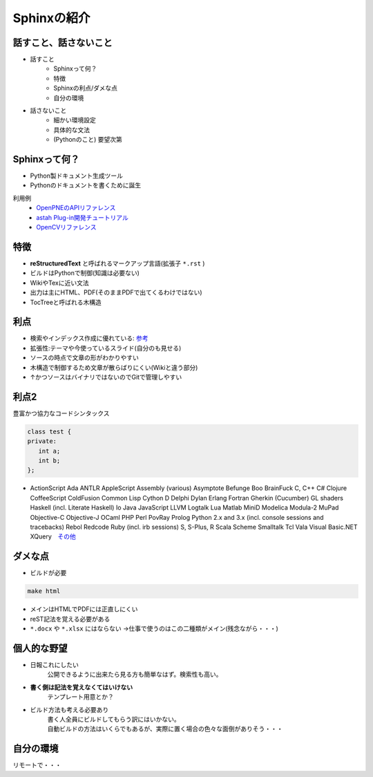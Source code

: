 
Sphinxの紹介
================

.. s6:: styles

    'h1': {position:'absolute',fontSize:'190%',padding:'1.1em'},

話すこと、話さないこと
-------------------------------
* 話すこと
   * Sphinxって何？
   * 特徴
   * Sphinxの利点/ダメな点
   * 自分の環境

* 話さないこと
   * 細かい環境設定
   * 具体的な文法
   * (Pythonのこと) 要望次第

.. s6:: styles

    'h2': {fontSize:'70%'},
    'ul/li[0]': {fontSize:'75%'},
    'ul/li[1]': {fontSize:'75%',marginTop:'1em'},


Sphinxって何？
--------------------------

* Python製ドキュメント生成ツール
* Pythonのドキュメントを書くために誕生

利用例
   * `OpenPNEのAPIリファレンス <http://www.openpne.jp/developer/webapi/ja/index.html>`_
   * `astah Plug-in開発チュートリアル <http://astah.change-vision.com/ja/plugin-tutorial/>`_
   * `OpenCVリファレンス <http://opencv.jp/opencv-2svn/c/>`_


.. s6:: styles

    'h2': {fontSize:'70%'},
    'ul/li': {fontSize:'90%',marginTop:'0.5em'},
    'dl/dt': {fontSize:'80%'},
    'dl/dd/ul/li/a': {fontSize:'80%',marginTop:'0.5em'},

特徴
-------------------------------

* **reStructuredText** と呼ばれるマークアップ言語(拡張子 ``*.rst`` )
* ビルドはPythonで制御(知識は必要ない)
* WikiやTexに近い文法
* 出力は主にHTML、PDF(そのままPDFで出てくるわけではない)
* TocTreeと呼ばれる木構造


.. s6:: styles

    'h2': {fontSize:'70%'},
    'ul/li': {fontSize:'75%',marginTop:'0.5em'},

利点
-------------------------------

* 検索やインデックス作成に優れている: `参考 <http://docs.sphinx-users.jp/>`_
* 拡張性:テーマや今使っているスライド(自分のも見せる)
* ソースの時点で文章の形がわかりやすい
* 木構造で制御するため文章が散らばりにくい(Wikiと違う部分)
* ↑かつソースはバイナリではないのでGitで管理しやすい

.. s6:: styles

    'h2': {fontSize:'70%'},
    'ul/li': {fontSize:'75%',marginTop:'0.5em'},

利点2
-------------------------------

豊富かつ協力なコードシンタックス

.. code-block:: c++

   class test {
   private:
      int a;
      int b;
   };

* ActionScript Ada ANTLR AppleScript Assembly (various) Asymptote Befunge Boo BrainFuck C, C++ C# Clojure CoffeeScript ColdFusion Common Lisp Cython D Delphi Dylan Erlang Fortran Gherkin (Cucumber) GL shaders Haskell (incl. Literate Haskell) Io Java JavaScript LLVM Logtalk Lua Matlab MiniD Modelica Modula-2 MuPad Objective-C Objective-J OCaml PHP Perl PovRay Prolog Python 2.x and 3.x (incl. console sessions and tracebacks) Rebol Redcode Ruby (incl. irb sessions) S, S-Plus, R Scala Scheme Smalltalk Tcl Vala Visual Basic.NET XQuery　`その他 <http://note.sicafe.net/sphinx_memo/codeBlockByPygments.html>`_

.. s6:: styles

    'h2': {fontSize:'70%'},
    'ul/li[0]': {fontSize:'30%',marginTop:'0.5em'}


ダメな点
-------------------------------

* ビルドが必要

.. code-block:: shell

   make html

* メインはHTMLでPDFには正直しにくい
* reST記法を覚える必要がある
*  ``*.docx`` や ``*.xlsx`` にはならない
   →仕事で使うのはこの二種類がメイン(残念ながら・・・)

.. s6:: styles

    'h2': {fontSize:'70%'},
    'ul/li': {fontSize:'75%',marginTop:'0.5em'},

個人的な野望
-------------------------------

* 日報これにしたい
   公開できるように出来たら見る方も簡単なはず。検索性も高い。
* **書く側は記法を覚えなくてはいけない**
   テンプレート用意とか？

* ビルド方法も考える必要あり
   | 書く人全員にビルドしてもらう訳にはいかない。
   | 自動ビルドの方法はいくらでもあるが、実際に置く場合の色々な面倒がありそう・・・

.. s6:: styles

    'h2': {fontSize:'70%'},
    'ul/li': {fontSize:'75%',marginTop:'0.5em'},

自分の環境
-------------------------------
リモートで・・・